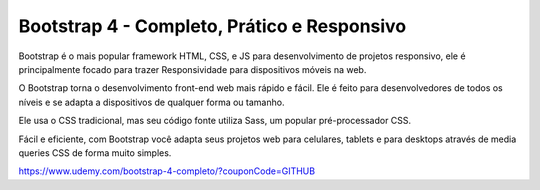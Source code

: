 ###################
Bootstrap 4 - Completo, Prático e Responsivo
###################

Bootstrap é o mais popular framework HTML, CSS, e JS para desenvolvimento de projetos responsivo, ele é principalmente focado para trazer Responsividade para dispositivos móveis na web.

O Bootstrap torna o desenvolvimento front-end web mais rápido e fácil. Ele é feito para desenvolvedores de todos os níveis e se adapta a dispositivos de qualquer forma ou tamanho.

Ele usa o CSS tradicional, mas seu código fonte utiliza Sass, um popular pré-processador CSS. 

Fácil e eficiente, com Bootstrap você adapta seus projetos web para celulares, tablets e para desktops através de media queries CSS de forma muito simples.

https://www.udemy.com/bootstrap-4-completo/?couponCode=GITHUB
